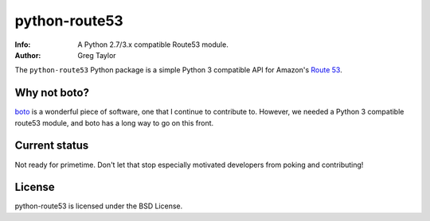 python-route53
==============

:Info: A Python 2.7/3.x compatible Route53 module.
:Author: Greg Taylor


The ``python-route53`` Python package is a simple Python 3 compatible API for
Amazon's `Route 53`_.

Why not boto?
-------------

boto_ is a wonderful piece of software, one that I continue to contribute to.
However, we needed a Python 3 compatible route53 module, and boto has a long
way to go on this front.

Current status
--------------

Not ready for primetime. Don't let that stop especially motivated developers
from poking and contributing!

License
-------

python-route53 is licensed under the BSD License.


.. _Route 53: http://aws.amazon.com/route53/
.. _boto: http://docs.pythonboto.org/
.. _issue tracker: https://github.com/gtaylor/python-route53/issues